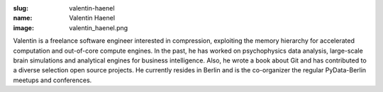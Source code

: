 :slug: valentin-haenel
:name: Valentin Haenel
:image: valentin_haenel.png

Valentin is a freelance software engineer interested in compression, exploiting
the memory hierarchy for accelerated computation and out-of-core compute
engines.  In the past, he has worked on psychophysics data analysis,
large-scale brain simulations and analytical engines for business intelligence.
Also, he wrote a book about Git and has contributed to a diverse selection open source
projects. He currently resides in Berlin and is the co-organizer the regular
PyData-Berlin meetups and conferences.
